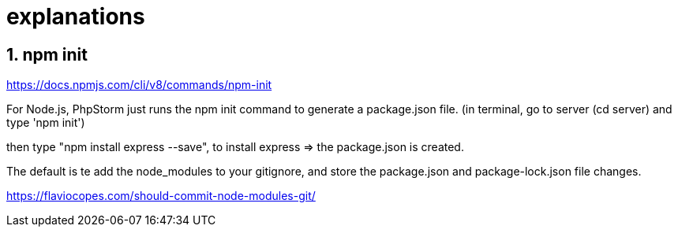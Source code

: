 
# explanations

## 1. npm init
https://docs.npmjs.com/cli/v8/commands/npm-init

For Node.js, PhpStorm just runs the npm init command to generate a package.json file.
(in terminal, go to server (cd server) and type 'npm init')

then type "npm install express --save", to install express => the package.json is created.

The default is te add the node_modules to your gitignore, and store the package.json and package-lock.json file changes.

https://flaviocopes.com/should-commit-node-modules-git/
